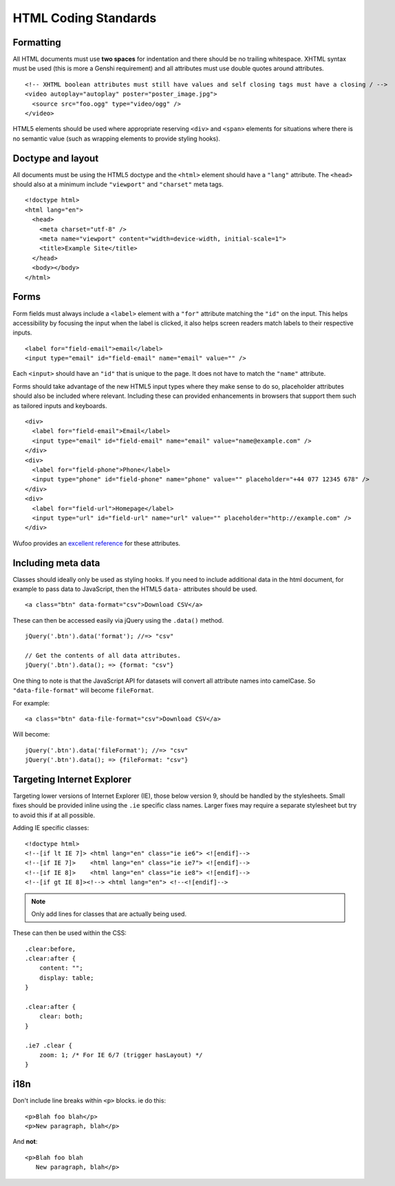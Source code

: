 HTML Coding Standards
=====================

Formatting
----------

All HTML documents must use **two spaces** for indentation and there should be
no trailing whitespace. XHTML syntax must be used (this is more a Genshi
requirement) and all attributes must use double quotes around attributes. ::

    <!-- XHTML boolean attributes must still have values and self closing tags must have a closing / -->
    <video autoplay="autoplay" poster="poster_image.jpg">
      <source src="foo.ogg" type="video/ogg" />
    </video>

HTML5 elements should be used where appropriate reserving ``<div>`` and ``<span>``
elements for situations where there is no semantic value (such as wrapping
elements to provide styling hooks).

Doctype and layout
------------------

All documents must be using the HTML5 doctype and the ``<html>`` element should
have a ``"lang"`` attribute. The ``<head>`` should also at a minimum include
``"viewport"`` and ``"charset"`` meta tags. ::

    <!doctype html>
    <html lang="en">
      <head>
        <meta charset="utf-8" />
        <meta name="viewport" content="width=device-width, initial-scale=1">
        <title>Example Site</title>
      </head>
      <body></body>
    </html>

Forms
-----

Form fields must always include a ``<label>`` element with a ``"for"`` attribute
matching the ``"id"`` on the input. This helps accessibility by focusing the
input when the label is clicked, it also helps screen readers match labels to
their respective inputs. ::

    <label for="field-email">email</label>
    <input type="email" id="field-email" name="email" value="" />

Each ``<input>`` should have an ``"id"`` that is unique to the page. It does not
have to match the ``"name"`` attribute.

Forms should take advantage of the new HTML5 input types where they make sense
to do so, placeholder attributes should also be included where relevant.
Including these can provided enhancements in browsers that support them such as
tailored inputs and keyboards. ::

    <div>
      <label for="field-email">Email</label>
      <input type="email" id="field-email" name="email" value="name@example.com" />
    </div>
    <div>
      <label for="field-phone">Phone</label>
      <input type="phone" id="field-phone" name="phone" value="" placeholder="+44 077 12345 678" />
    </div>
    <div>
      <label for="field-url">Homepage</label>
      <input type="url" id="field-url" name="url" value="" placeholder="http://example.com" />
    </div>

Wufoo provides an `excellent reference`_ for these attributes.

.. _excellent reference: http://wufoo.com/html5/

Including meta data
-------------------

Classes should ideally only be used as styling hooks. If you need to include
additional data in the html document, for example to pass data to JavaScript,
then the HTML5 ``data-`` attributes should be used. ::

    <a class="btn" data-format="csv">Download CSV</a>

These can then be accessed easily via jQuery using the ``.data()`` method. ::

    jQuery('.btn').data('format'); //=> "csv"

    // Get the contents of all data attributes.
    jQuery('.btn').data(); => {format: "csv"}

One thing to note is that the JavaScript API for datasets will convert all
attribute names into camelCase. So ``"data-file-format"`` will become ``fileFormat``.

For example: ::

    <a class="btn" data-file-format="csv">Download CSV</a>

Will become: ::

    jQuery('.btn').data('fileFormat'); //=> "csv"
    jQuery('.btn').data(); => {fileFormat: "csv"}

Targeting Internet Explorer
---------------------------

Targeting lower versions of Internet Explorer (IE), those below version 9,
should be handled by the stylesheets. Small fixes should be provided inline
using the ``.ie`` specific class names. Larger fixes may require a separate
stylesheet but try to avoid this if at all possible.

Adding IE specific classes: ::

    <!doctype html>
    <!--[if lt IE 7]> <html lang="en" class="ie ie6"> <![endif]-->
    <!--[if IE 7]>    <html lang="en" class="ie ie7"> <![endif]-->
    <!--[if IE 8]>    <html lang="en" class="ie ie8"> <![endif]-->
    <!--[if gt IE 8]><!--> <html lang="en"> <!--<![endif]-->

.. note:: Only add lines for classes that are actually being used.

These can then be used within the CSS: ::

    .clear:before,
    .clear:after {
        content: "";
        display: table;
    }

    .clear:after {
        clear: both;
    }

    .ie7 .clear {
        zoom: 1; /* For IE 6/7 (trigger hasLayout) */
    }

i18n
----

Don't include line breaks within ``<p>`` blocks.  ie do this: ::

  <p>Blah foo blah</p>
  <p>New paragraph, blah</p>

And **not**: ::

  <p>Blah foo blah
     New paragraph, blah</p>


